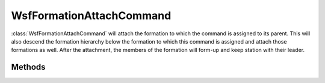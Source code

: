 .. ****************************************************************************
.. CUI
..
.. The Advanced Framework for Simulation, Integration, and Modeling (AFSIM)
..
.. The use, dissemination or disclosure of data in this file is subject to
.. limitation or restriction. See accompanying README and LICENSE for details.
.. ****************************************************************************

WsfFormationAttachCommand
-------------------------

.. class:: WsfFormationAttachCommand inherits WsfFormationCommand

:class:`WsfFormationAttachCommand` will attach the formation to which the
command is assigned to its parent. This will also descend the formation
hierarchy below the formation to which this command is assigned and attach
those formations as well. After the attachment, the members of the
formation will form-up and keep station with their leader.

Methods
=======

.. method:: WsfFormationAttachCommand Construct()

   Create a command that will attach the formation to which it is assigned
   to its parent.
